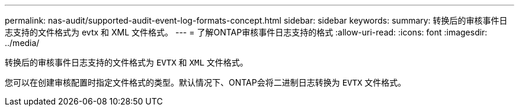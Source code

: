 ---
permalink: nas-audit/supported-audit-event-log-formats-concept.html 
sidebar: sidebar 
keywords:  
summary: 转换后的审核事件日志支持的文件格式为 evtx 和 XML 文件格式。 
---
= 了解ONTAP审核事件日志支持的格式
:allow-uri-read: 
:icons: font
:imagesdir: ../media/


[role="lead"]
转换后的审核事件日志支持的文件格式为 `EVTX` 和 `XML` 文件格式。

您可以在创建审核配置时指定文件格式的类型。默认情况下、ONTAP会将二进制日志转换为 `EVTX` 文件格式。

